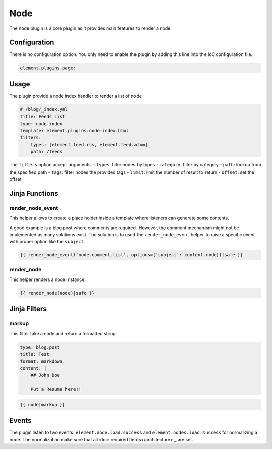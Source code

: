 Node
====

The node plugin is a core plugin as it provides main features to render a node.

Configuration
-------------

There is no configuration option. You only need to enable the plugin by adding this line into the IoC configuration file.

.. code-block:: yaml

    element.plugins.page:

Usage
-----

The plugin provide a node index handler to render a list of node

.. code-block:: yaml

    # /blog/_index.yml
    title: Feeds List
    type: node.index
    template: element.plugins.node:index.html
    filters:
        types: [element.feed.rss, element.feed.atom]
        path: /feeds

The ``filters`` option accept arguments:
- ``types``: filter nodes by types
- ``category``: filter by category
- ``path``: lookup from the specified path
- ``tags``: filter nodes the provided tags
- ``limit``: limit the number of result to return
- ``offset``: set the offset

Jinja Functions
---------------

render_node_event
~~~~~~~~~~~~~~~~~

This helper allows to create a place holder inside a template where listeners can generate some contents.

A good example is a blog post where comments are required. However, the comment mechanism might not be implemented as many solutions exist. The solution is to used the ``render_node_event`` helper to raise a specific event with proper option like the ``subject``.

.. code-block:: jinja

    {{ render_node_event('node.comment.list', options={'subject': context.node})|safe }}

render_node
~~~~~~~~~~~

This helper renders a node instance.

.. code-block:: jinja

    {{ render_node(node)|safe }}


Jinja Filters
-------------

markup
~~~~~~

This filter take a node and return a formatted string.

.. code-block:: yaml

    type: blog.post
    title: Test
    format: markdown
    content: |
        ## John Doe

        Put a Resume here!!


.. code-block:: jinja

    {{ node|markup }}

Events
------

The plugin listen to two events: ``element.node.load.success`` and ``element.nodes.load.success`` for normalizing a node. The normalization make sure that all :doc:`required fields</architecture>`_ are set.

